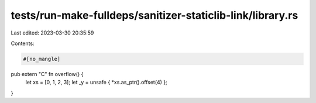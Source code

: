 tests/run-make-fulldeps/sanitizer-staticlib-link/library.rs
===========================================================

Last edited: 2023-03-30 20:35:59

Contents:

.. code-block:: rs

    #[no_mangle]
pub extern "C" fn overflow() {
    let xs = [0, 1, 2, 3];
    let _y = unsafe { *xs.as_ptr().offset(4) };
}


